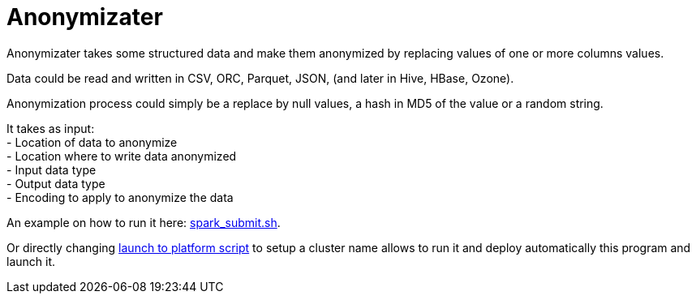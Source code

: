 # Anonymizater

Anonymizater takes some structured data and make them anonymized 
by replacing values of one or more columns values.

Data could be read and written in CSV, ORC, Parquet, JSON, (and later in Hive, HBase, Ozone).

Anonymization process could simply be a replace by null values, a hash in MD5 of the value or a random
string.


It takes as input: +
- Location of data to anonymize + 
- Location where to write data anonymized +
- Input data type +
- Output data type +
- Encoding to apply to anonymize the data

An example on how to run it here: link:src/main/resources/spark-submit.sh[spark_submit.sh].

Or directly changing link:src/main/resources/launchToPlatform.sh[launch to platform script] to setup a cluster name allows to run it and deploy automatically
this program and launch it.





